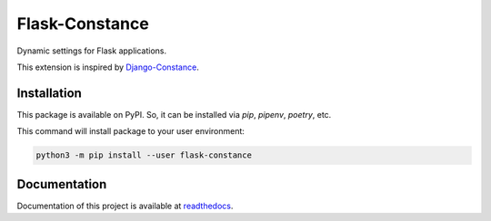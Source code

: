 ###############
Flask-Constance
###############

|pythonver|
|license|

|tests|
|lint|
|mypy|

|black|

Dynamic settings for Flask applications.

This extension is inspired by `Django-Constance <https://github.com/jazzband/django-constance>`_.

Installation
============

This package is available on PyPI. So, it can be installed via `pip`, `pipenv`, `poetry`, etc.

This command will install package to your user environment:

.. code:: bash
    
   python3 -m pip install --user flask-constance


Documentation
=============

Documentation of this project is available at `readthedocs <https://flask-constance.rtfd.io>`_.


.. |tests| image:: https://github.com/TitaniumHocker/Flask-Constance/workflows/tests/badge.svg

.. |lint| image:: https://github.com/TitaniumHocker/Flask-Constance/workflows/lint/badge.svg

.. |mypy| image:: https://github.com/TitaniumHocker/Flask-Constance/workflows/mypy/badge.svg

.. |black| image:: https://img.shields.io/badge/code%20style-black-000000.svg
    :target: https://github.com/psf/black

.. |pythonver| image:: https://img.shields.io/pypi/pyversions/flask-constance
   :alt: PyPI - Python Version

.. |license| image:: https://img.shields.io/pypi/l/flask-constance
   :alt: PyPI - License